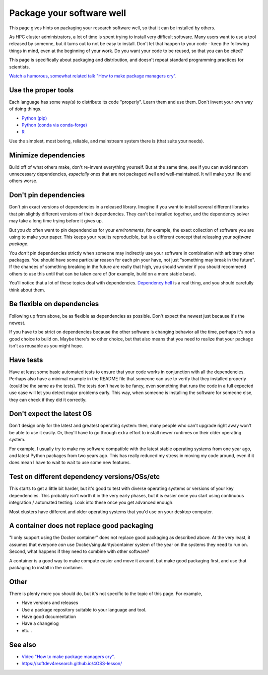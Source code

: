 Package your software well
==========================

This page gives hints on packaging your research software well, so that
it can be installed by others.

As HPC cluster administrators, a lot of time is spent trying to
install very difficult software.  Many users want to use a tool
released by someone, but it turns out to not be easy to install.
Don't let that happen to your code - keep the following things in
mind, even at the beginning of your work.  Do you want your code to be
reused, so that you can be cited?

This page is specifically about packaging and distribution, and
doesn't repeat standard programming practices for scientists.

`Watch a humorous, somewhat related talk "How to make package managers
cry" <https://www.youtube.com/watch?v=NSemlYagjIU>`__.



Use the proper tools
--------------------

Each language has some way(s) to distribute its code "properly".
Learn them and use them.  Don't invent your own way of doing things.

* `Python (pip) <https://packaging.python.org/tutorials/packaging-projects/>`__
* `Python (conda via conda-forge) <https://conda-forge.org/docs/>`__
* `R <https://cran.r-project.org/manuals.html#R-exts>`__

Use the simplest, most boring, reliable, and mainstream system there
is (that suits your needs).


Minimize dependencies
---------------------

Build off of what others make, don't re-invent everything yourself.
But at the same time, see if you can avoid random unnecessary
dependencies, *especially* ones that are not packaged well and
well-maintained.  It will make your life and others worse.


Don't pin dependencies
----------------------

Don't pin exact versions of dependencies in a released library.
Imagine if you want to install several different libraries that pin
slightly different versions of their dependencies.  They can't be
installed together, and the dependency solver may take a long time
trying before it gives up.

But you *do* often want to pin dependencies for your *environments*,
for example, the exact collection of software you are using to make
your paper.  This keeps your results reproducible, but is a different
concept that releasing your *software package*.

You *don't* pin dependencies strictly when someone may indirectly use
your software in combination with arbitrary other packages.  You
should have some particular reason for each pin your have, not just
"something may break in the future".  If the chances of something
breaking in the future are really that high, you should wonder if you
should recommend others to use this until that can be taken care of
(for example, build on a more stable base).

You'll notice that a lot of these topics deal with dependencies.
`Dependency hell <https://en.wikipedia.org/wiki/Dependency_hell>`__ is
a real thing, and you should carefully think about them.


Be flexible on dependencies
---------------------------

Following up from above, be as flexible as dependencies as possible.
Don't expect the newest just because it's the newest.

If you have to be strict on dependencies because the other software is
changing behavior all the time, perhaps it's not a good choice to
build on.  Maybe there's no other choice, but that also means that you
need to realize that your package isn't as reusable as you might hope.


Have tests
----------

Have at least some basic automated tests to ensure that your code
works in conjunction with all the dependencies.  Perhaps also have a
minimal example in the README file that someone can use to verify that
they installed properly (could be the same as the tests).  The tests
don't have to be fancy, even something that runs the code in a full
expected use case will let you detect major problems early.  This way,
when someone is installing the software for someone else, they can
check if they did it correctly.


Don't expect the latest OS
--------------------------

Don't design only for the latest and greatest operating system: then,
many people who can't upgrade right away won't be able to use it
easily.  Or, they'll have to go through extra effort to install newer
runtimes on their older operating system.

For example, I usually try to make my software compatible with the
latest stable operating systems from one year ago, and latest Python
packages from two years ago.  This has really reduced my stress in
moving my code around, even if it does mean I have to wait to wait to
use some new features.


Test on different dependency versions/OSs/etc
---------------------------------------------

This starts to get a little bit harder, but it's good to test with
diverse operating systems or versions of your key dependencies.  This
probably isn't worth it in the very early phases, but it is easier
once you start using continuous integration / automated testing.  Look
into these once you get advanced enough.

Most clusters have different and older operating systems that you'd
use on your desktop computer.


A container does not replace good packaging
-------------------------------------------

"I only support using the Docker container" does not replace good
packaging as described above.  At the very least, it assumes that
everyone *can* use Docker/singularity/container system of the year on
the systems they need to run on.  Second, what happens if they need to
combine with other software?

A container is a good way to make compute easier and move it around,
but make good packaging first, and use that packaging to install in
the container.


Other
-----

There is plenty more you should do, but it's not specific to the topic
of this page.  For example,

* Have versions and releases
* Use a package repository suitable to your language and tool.
* Have good documentation
* Have a changelog
* etc...


See also
--------

* `Video "How to make package managers cry" <https://www.youtube.com/watch?v=NSemlYagjIU>`__.
* https://softdev4research.github.io/4OSS-lesson/
